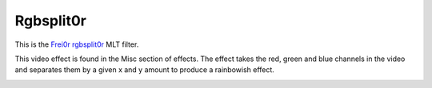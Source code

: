 .. metadata-placeholder

   :authors: - Roger (https://userbase.kde.org/User:Roger)

   :license: Creative Commons License SA 4.0

.. _rgbsplit0r:

Rgbsplit0r
==========



This is the `Frei0r rgbsplit0r <https://www.mltframework.org/plugins/FilterFrei0r-rgbsplit0r/>`_ MLT filter.

This video effect is found in the Misc section of effects.
The effect takes the red, green and blue channels in the video and separates them by a given x and y amount to produce a rainbowish effect.

.. image:: /images/Kdenlive_Rgbsplit0r.png


